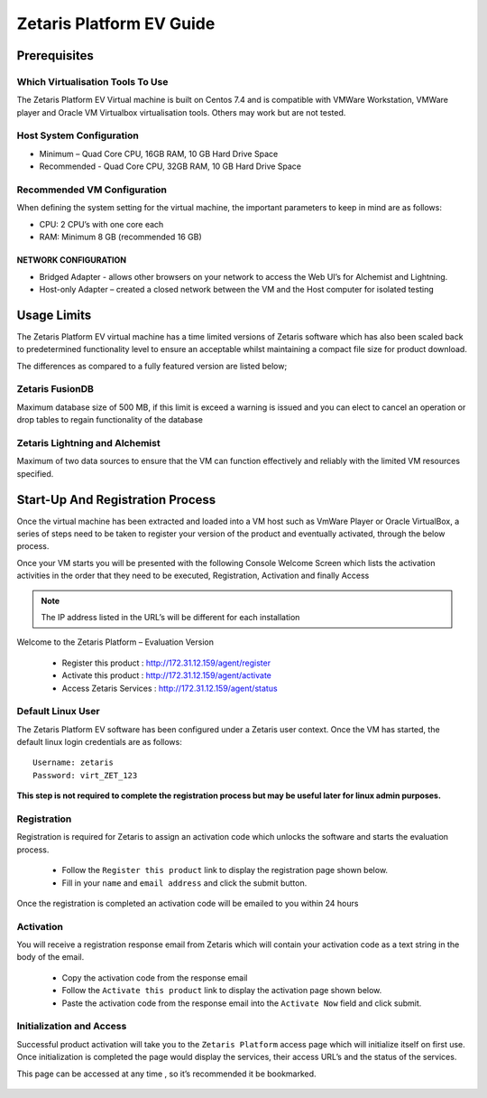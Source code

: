 ##############################
**Zetaris Platform EV Guide**
##############################

**Prerequisites**
=================

Which Virtualisation Tools To Use
-------------------------------------

The Zetaris Platform EV Virtual machine is built on Centos 7.4 and is compatible with VMWare Workstation, VMWare player and Oracle VM Virtualbox virtualisation tools. 
Others may work but are not tested.

Host System Configuration
------------------------------

* Minimum – Quad Core CPU, 16GB RAM, 10 GB Hard Drive Space
* Recommended - Quad Core CPU, 32GB RAM, 10 GB Hard Drive Space

Recommended VM Configuration
---------------------------------

When defining the system setting for the virtual machine, the important parameters to keep in mind are as follows:

* CPU:  2 CPU’s with one core each

* RAM:  Minimum 8 GB (recommended 16 GB)

NETWORK CONFIGURATION
++++++++++++++++++++++++++

*  Bridged Adapter - allows other browsers on your network to access the Web UI’s for Alchemist and Lightning. 
*  Host-only Adapter – created a closed network between the VM and the Host computer for isolated testing

**Usage Limits**
=================

The Zetaris Platform EV virtual machine has a time limited versions of Zetaris software which has also been scaled back to predetermined functionality level to ensure an acceptable whilst maintaining a compact file size for product download.

The differences as compared to a fully featured version are listed below;

Zetaris FusionDB
-----------------

Maximum database size of 500 MB, if this limit is exceed a warning is issued and you can elect to cancel an operation or drop tables to regain functionality of the database

Zetaris Lightning and Alchemist
--------------------------------

Maximum of two data sources to ensure that the VM can function effectively and reliably with the limited VM resources specified.

**Start-Up And Registration Process**
=====================================

Once the virtual machine has been extracted and loaded into a VM host such as VmWare Player or Oracle VirtualBox, a series of steps need to be taken to register your version of the product and eventually activated, through the below process.

Once your VM starts you will be presented with the following Console Welcome Screen which lists the activation activities in the order that they need to be executed, Registration, Activation and finally Access

.. note::
    The IP address listed in the URL’s will be different for each installation

Welcome to the Zetaris Platform – Evaluation Version

    - Register this product : http://172.31.12.159/agent/register
    - Activate this product : http://172.31.12.159/agent/activate
    - Access Zetaris Services : http://172.31.12.159/agent/status


Default Linux User
-----------------------
The Zetaris Platform EV software has been configured under a Zetaris user context. 
Once the VM has started, the default linux login credentials are as follows::

     Username: zetaris
     Password: virt_ZET_123

**This step is not required to complete the registration process but may be useful later for linux admin purposes.**

Registration
-------------

Registration is required for Zetaris to assign an activation code which unlocks the software and starts the evaluation process.

 * Follow the ``Register this product`` link to display the registration page shown below.
 * Fill in your ``name`` and ``email address`` and click the submit button.

Once the registration is completed an activation code will be emailed to you within 24 hours

.. figure::  img/registration.png
   :align:   center


Activation
--------------

You will receive a registration response email from Zetaris which will contain your activation code as a text string in the body of the email.

 * Copy the activation code from the response email
 * Follow the ``Activate this product`` link to display the activation page shown below.
 * Paste the activation code from the response email into the ``Activate Now`` field and click submit.

.. figure::  img/activation.png
   :align:   center

Initialization and Access
--------------------------

Successful product activation will take you to the ``Zetaris Platform`` access page which will initialize itself on first use. Once initialization is completed the page would display the services, their access URL’s and the status of the services. 

This page can be accessed at any time , so it’s recommended it be bookmarked.

.. figure::  img/initilization.png
   :align:   center 




